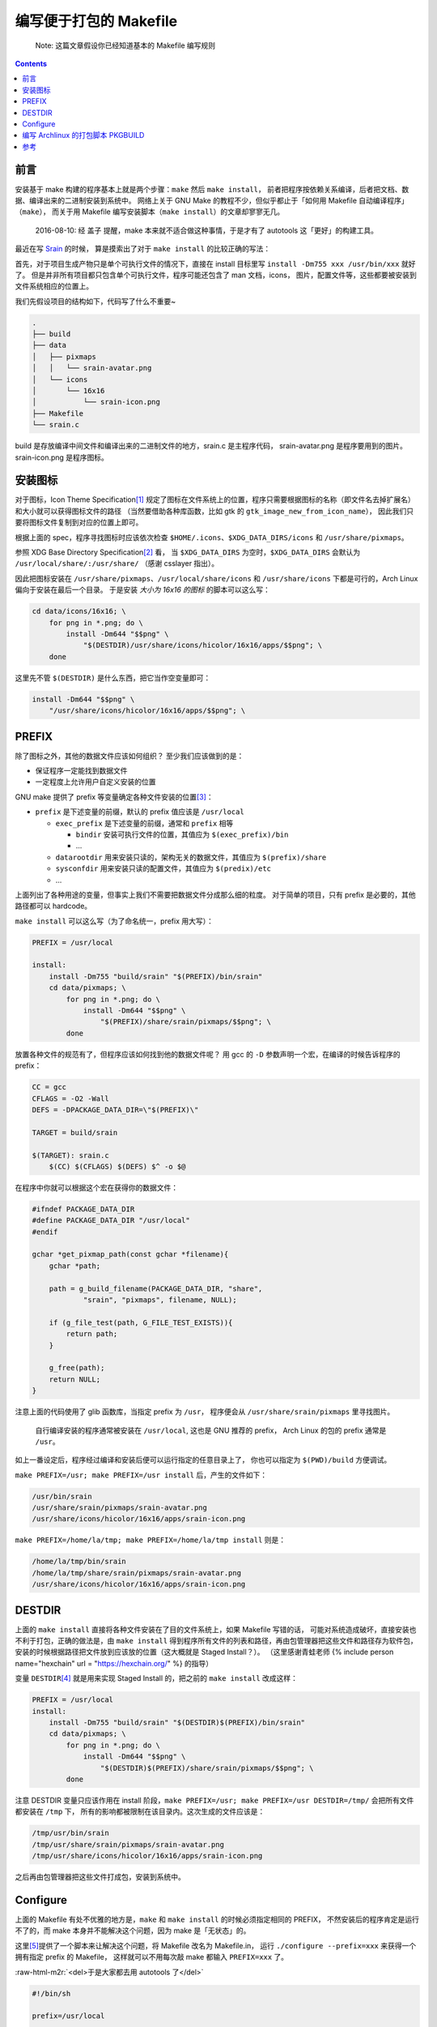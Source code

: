 ========================================
 编写便于打包的 Makefile
========================================

.. post:: 2016-06-25
   :tags: Linux, C, Makefile
   :author: LA
   :language: zh

..

   Note: 这篇文章假设你已经知道基本的 Makefile 编写规则

.. contents::

前言
----

安装基于 make 构建的程序基本上就是两个步骤：\ ``make`` 然后 ``make install``\ ，
前者把程序按依赖关系编译，后者把文档、数据、编译出来的二进制安装到系统中。
网络上关于 GNU Make 的教程不少，但似乎都止于「如何用 Makefile 自动编译程序」（\ ``make``\ ），
而关于用 Makefile 编写安装脚本（\ ``make install``\ ）的文章却寥寥无几。

..

   2016-08-10: 经 盖子 提醒，make 本来就不适合做这种事情，于是才有了 autotools
   这「更好」的构建工具。


最近在写 `Srain <https://github.com/SilverRainZ/srain>`_ 的时候，
算是摸索出了对于 ``make install`` 的比较正确的写法：

首先，对于项目生成产物只是单个可执行文件的情况下，直接在 install 目标里写
``install -Dm755 xxx /usr/bin/xxx`` 就好了。
但是并非所有项目都只包含单个可执行文件，程序可能还包含了 man 文档，icons，
图片，配置文件等，这些都要被安装到文件系统相应的位置上。

我们先假设项目的结构如下，代码写了什么不重要~

.. code-block::

   .
   ├── build
   ├── data
   │   ├── pixmaps
   │   │   └── srain-avatar.png
   │   └── icons
   │       └── 16x16
   │           └── srain-icon.png
   ├── Makefile
   └── srain.c

build 是存放编译中间文件和编译出来的二进制文件的地方，srain.c 是主程序代码，
srain-avatar.png 是程序要用到的图片。srain-icon.png 是程序图标。

安装图标
--------

对于图标，Icon Theme Specification\ [#fn-icon-theme-spec]_
规定了图标在文件系统上的位置，程序只需要根据图标的名称（即文件名去掉扩展名）
和大小就可以获得图标文件的路径
（当然要借助各种库函数，比如 gtk 的 ``gtk_image_new_from_icon_name``\ ），
因此我们只要将图标文件复制到对应的位置上即可。

根据上面的 spec，程序寻找图标时应该依次检查 ``$HOME/.icons``\ 、\ ``$XDG_DATA_DIRS/icons`` 和 ``/usr/share/pixmaps``\ 。

参照 XDG Base Directory Specification\ [#fn-xdg-base-dir-spec]_ 看，
当 ``$XDG_DATA_DIRS`` 为空时，\ ``$XDG_DATA_DIRS`` 会默认为 ``/usr/local/share/:/usr/share/``
（感谢 csslayer 指出）。

因此把图标安装在 ``/usr/share/pixmaps``\ 、\ ``/usr/local/share/icons`` 和 ``/usr/share/icons``
下都是可行的，Arch Linux 偏向于安装在最后一个目录。
于是安装 *大小为 16x16 的图标* 的脚本可以这么写：

.. code-block:: shell

   cd data/icons/16x16; \
       for png in *.png; do \
           install -Dm644 "$$png" \
               "$(DESTDIR)/usr/share/icons/hicolor/16x16/apps/$$png"; \
       done

这里先不管 ``$(DESTDIR)`` 是什么东西，把它当作空变量即可：

.. code-block:: shell

   install -Dm644 "$$png" \
       "/usr/share/icons/hicolor/16x16/apps/$$png"; \

PREFIX
------

除了图标之外，其他的数据文件应该如何组织？
至少我们应该做到的是：


* 保证程序一定能找到数据文件
* 一定程度上允许用户自定义安装的位置

GNU make 提供了 prefix 等变量确定各种文件安装的位置\ [#fn-prefix]_\ ：


* ``prefix`` 是下述变量的前缀，默认的 prefix 值应该是 ``/usr/local``

  * ``exec_prefix`` 是下述变量的前缀，通常和 ``prefix`` 相等

    * ``bindir`` 安装可执行文件的位置，其值应为 ``$(exec_prefix)/bin``
    * ...

  * ``datarootdir`` 用来安装只读的，架构无关的数据文件，其值应为 ``$(prefix)/share``
  * ``sysconfdir`` 用来安装只读的配置文件，其值应为 ``$(predix)/etc``
  * ...

上面列出了各种用途的变量，但事实上我们不需要把数据文件分成那么细的粒度。
对于简单的项目，只有 prefix 是必要的，其他路径都可以 hardcode。

``make install`` 可以这么写（为了命名统一，prefix 用大写）：

.. code-block:: Makefile

   PREFIX = /usr/local

   install:
       install -Dm755 "build/srain" "$(PREFIX)/bin/srain"
       cd data/pixmaps; \
           for png in *.png; do \
               install -Dm644 "$$png" \
                   "$(PREFIX)/share/srain/pixmaps/$$png"; \
           done

放置各种文件的规范有了，但程序应该如何找到他的数据文件呢？
用 gcc 的 ``-D`` 参数声明一个宏，在编译的时候告诉程序的 prefix：

.. code-block:: Makefile

   CC = gcc
   CFLAGS = -O2 -Wall
   DEFS = -DPACKAGE_DATA_DIR=\"$(PREFIX)\"

   TARGET = build/srain

   $(TARGET): srain.c
       $(CC) $(CFLAGS) $(DEFS) $^ -o $@

在程序中你就可以根据这个宏在获得你的数据文件：

.. code-block:: c

   #ifndef PACKAGE_DATA_DIR
   #define PACKAGE_DATA_DIR "/usr/local"
   #endif

   gchar *get_pixmap_path(const gchar *filename){
       gchar *path;

       path = g_build_filename(PACKAGE_DATA_DIR, "share",
               "srain", "pixmaps", filename, NULL);

       if (g_file_test(path, G_FILE_TEST_EXISTS)){
           return path;
       }

       g_free(path);
       return NULL;
   }

注意上面的代码使用了 glib 函数库，当指定 prefix 为 ``/usr``\ ，
程序便会从 ``/usr/share/srain/pixmaps`` 里寻找图片。

..

   自行编译安装的程序通常被安装在 ``/usr/local``\ , 这也是 GNU 推荐的 prefix，
   Arch Linux 的包的 prefix 通常是 ``/usr``\ 。


如上一番设定后，程序经过编译和安装后便可以运行指定的任意目录上了，
你也可以指定为 ``$(PWD)/build`` 方便调试。

``make PREFIX=/usr; make PREFIX=/usr install`` 后，产生的文件如下：

.. code-block::

   /usr/bin/srain
   /usr/share/srain/pixmaps/srain-avatar.png
   /usr/share/icons/hicolor/16x16/apps/srain-icon.png

``make PREFIX=/home/la/tmp; make PREFIX=/home/la/tmp install`` 则是：

.. code-block::

   /home/la/tmp/bin/srain
   /home/la/tmp/share/srain/pixmaps/srain-avatar.png
   /usr/share/icons/hicolor/16x16/apps/srain-icon.png

DESTDIR
-------

上面的 ``make install`` 直接将各种文件安装在了目的文件系统上，如果 Makefile 写错的话，
可能对系统造成破坏，直接安装也不利于打包，正确的做法是，由 ``make install`` 
得到程序所有文件的列表和路径，再由包管理器把这些文件和路径存为软件包，
安装的时候根据路径把文件放到应该放的位置（这大概就是 Staged Install？）。
（这里感谢青蛙老师 {% include person name="hexchain" url = "https://hexchain.org/" %} 的指导）

变量 ``DESTDIR``\ [#fn-destdir]_ 就是用来实现 Staged Install 的，把之前的 ``make install`` 改成这样：

.. code-block:: Makefile

   PREFIX = /usr/local
   install:
       install -Dm755 "build/srain" "$(DESTDIR)$(PREFIX)/bin/srain"
       cd data/pixmaps; \
           for png in *.png; do \
               install -Dm644 "$$png" \
                   "$(DESTDIR)$(PREFIX)/share/srain/pixmaps/$$png"; \
           done

注意 DESTDIR 变量只应该作用在 install 阶段，\ ``make PREFIX=/usr; make PREFIX=/usr DESTDIR=/tmp/``
会把所有文件都安装在 ``/tmp`` 下， 所有的影响都被限制在该目录内。这次生成的文件应该是：

.. code-block::

   /tmp/usr/bin/srain
   /tmp/usr/share/srain/pixmaps/srain-avatar.png
   /tmp/usr/share/icons/hicolor/16x16/apps/srain-icon.png

之后再由包管理器把这些文件打成包，安装到系统中。

Configure
---------

上面的 Makefile 有处不优雅的地方是，\ ``make`` 和 ``make install`` 的时候必须指定相同的 PREFIX，
不然安装后的程序肯定是运行不了的，而 make 本身并不能解决这个问题，因为 make 是「无状态」的。

这里\ [#fn-practical-makefiles]_\ 提供了一个脚本来让解决这个问题，将 Makefile 改名为 Makefile.in，
运行 ``./configure --prefix=xxx`` 来获得一个拥有指定 prefix 的 Makefile，
这样就可以不用每次敲 make 都输入 ``PREFIX=xxx`` 了。

:raw-html-m2r:`<del>于是大家都去用 autotools 了</del>`

.. code-block:: sh

   #!/bin/sh

   prefix=/usr/local

   for arg in "$@"; do
       case "$arg" in
       --prefix=*)
           prefix=`echo $arg | sed 's/--prefix=//'`
           ;;

       --help)
           echo 'usage: ./configure [options]'
           echo 'options:'
           echo '  --prefix=<path>: installation prefix'
           echo 'all invalid options are silently ignored'
           exit 0
           ;;
       esac
   done

   echo 'generating makefile ...'
   echo "PREFIX = $prefix" >Makefile
   cat Makefile.in >>Makefile
   echo 'configuration complete, type make to build.'

如上，执行 ``./configure --prefix=/usr`` 就会把 Makefile.in 复制为 Makefile，并在
Makefile 最前面加上一句 ``PREFIX = /usr``\ （实际操作顺序是反过来的你们懂就好）。

编写 Archlinux 的打包脚本 PKGBUILD
----------------------------------

这样的一个项目打包起来是很愉快的 :)

.. code-block:: sh

   pkgname=srain

   ...
   build() {
       cd ${pkgname}
       mkdir build || true
       ./configure --prefix=/usr
       make
   }

   package() {
       cd ${pkgname}
       make DESTDIR=$pkgdir install
   }

完整的脚本请见：\ `srain.git - AUR Package Repositories <https://aur.archlinux.org/cgit/aur.git/tree/PKGBUILD?h=srain>`_\ ，
可能稍有出入。

参考
----


.. [#fn-icon-theme-spec] `Icon Theme Specification <https://specifications.freedesktop.org/icon-theme-spec/icon-theme-spec-latest.html>`_\
.. [#fn-xdg-base-dir-spec] `XDG Base Directory Specification#Environment variables <https://specifications.freedesktop.org/basedir-spec/basedir-spec-latest.html#Environment%20variables>`_\
.. [#fn-prefix] `GNU Coding Standards#Variables for Installation Directories <https://www.gnu.org/prep/standards/html_node/Directory-Variables.html>`_\
.. [#fn-destdir] `GNU Coding Standards#DESTDIR: Support for Staged Installs <https://www.gnu.org/prep/standards/standards.html#DESTDIR>`_\
.. [#fn-practical-makefiles] `Practical Makefiles, by example <http://nuclear.mutantstargoat.com/articles/make>`_\

